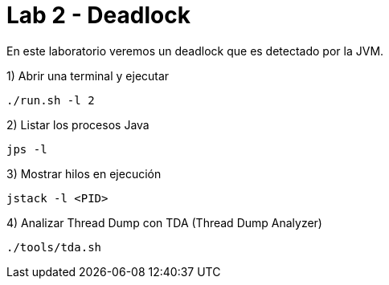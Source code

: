 = Lab 2 - Deadlock

En este laboratorio veremos un deadlock que es detectado por la JVM.

1) Abrir una terminal y ejecutar

[source,bash]
----
./run.sh -l 2
----

2) Listar los procesos Java

[source,bash]
----
jps -l
----

3) Mostrar hilos en ejecución

[source,bash]
----
jstack -l <PID>
----

4) Analizar Thread Dump con TDA (Thread Dump Analyzer)

[source,bash]
----
./tools/tda.sh
----

